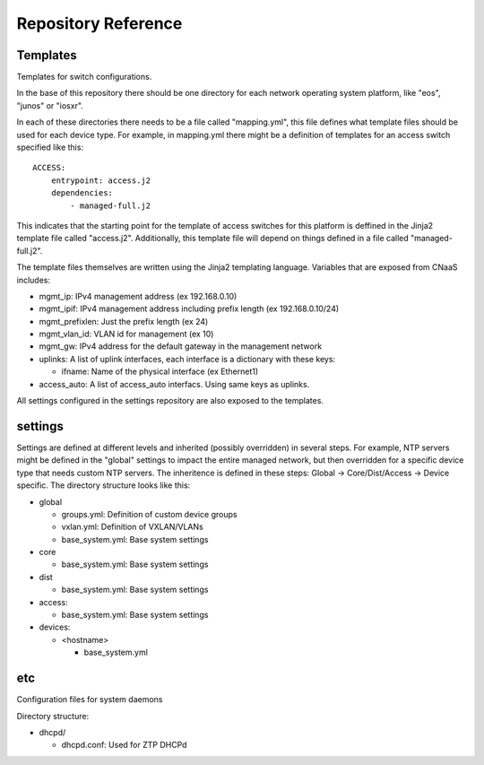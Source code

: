 Repository Reference
====================

Templates
---------

Templates for switch configurations.

In the base of this repository there should be one directory for each network operating system
platform, like "eos", "junos" or "iosxr".

In each of these directories there needs to be a file called "mapping.yml", this file defines
what template files should be used for each device type. For example, in mapping.yml there
might be a definition of templates for an access switch specified like this::

    ACCESS:
        entrypoint: access.j2
        dependencies:
            - managed-full.j2


This indicates that the starting point for the template of access switches for this platform
is deffined in the Jinja2 template file called "access.j2". Additionally, this template file
will depend on things defined in a file called "managed-full.j2".

The template files themselves are written using the Jinja2 templating language. Variables
that are exposed from CNaaS includes:

- mgmt_ip: IPv4 management address (ex 192.168.0.10)

- mgmt_ipif: IPv4 management address including prefix length (ex 192.168.0.10/24)

- mgmt_prefixlen: Just the prefix length (ex 24)

- mgmt_vlan_id: VLAN id for management (ex 10)

- mgmt_gw: IPv4 address for the default gateway in the management network

- uplinks: A list of uplink interfaces, each interface is a dictionary with these keys:

  * ifname: Name of the physical interface (ex Ethernet1)

- access_auto: A list of access_auto interfacs. Using same keys as uplinks.
 
All settings configured in the settings repository are also exposed to the templates.

settings
--------

Settings are defined at different levels and inherited (possibly overridden) in several steps.
For example, NTP servers might be defined in the "global" settings to impact the entire
managed network, but then overridden for a specific device type that needs custom NTP servers.
The inheritence is defined in these steps: Global -> Core/Dist/Access -> Device specific.
The directory structure looks like this:

- global

  * groups.yml: Definition of custom device groups
  * vxlan.yml: Definition of VXLAN/VLANs
  * base_system.yml: Base system settings

- core

  * base_system.yml: Base system settings

- dist

  * base_system.yml: Base system settings

- access:

  * base_system.yml: Base system settings

- devices:

  * <hostname>

    + base_system.yml

etc
---

Configuration files for system daemons

Directory structure:

- dhcpd/

  * dhcpd.conf: Used for ZTP DHCPd
